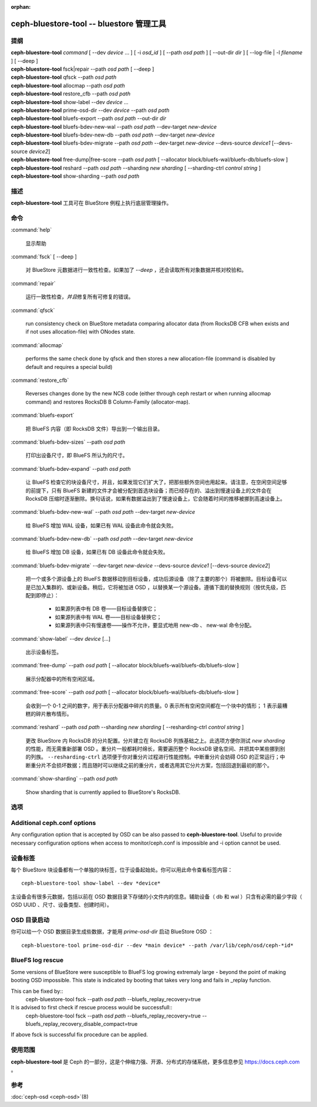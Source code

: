 :orphan:

===========================================
 ceph-bluestore-tool -- bluestore 管理工具
===========================================

.. program:: ceph-bluestore-tool

提纲
====

| **ceph-bluestore-tool** *command*
  [ --dev *device* ... ]
  [ -i *osd_id* ]
  [ --path *osd path* ]
  [ --out-dir *dir* ]
  [ --log-file | -l *filename* ]
  [ --deep ]
| **ceph-bluestore-tool** fsck|repair --path *osd path* [ --deep ]
| **ceph-bluestore-tool** qfsck       --path *osd path*
| **ceph-bluestore-tool** allocmap    --path *osd path*
| **ceph-bluestore-tool** restore_cfb --path *osd path*
| **ceph-bluestore-tool** show-label --dev *device* ...
| **ceph-bluestore-tool** prime-osd-dir --dev *device* --path *osd path*
| **ceph-bluestore-tool** bluefs-export --path *osd path* --out-dir *dir*
| **ceph-bluestore-tool** bluefs-bdev-new-wal --path *osd path* --dev-target *new-device*
| **ceph-bluestore-tool** bluefs-bdev-new-db --path *osd path* --dev-target *new-device*
| **ceph-bluestore-tool** bluefs-bdev-migrate --path *osd path* --dev-target *new-device* --devs-source *device1* [--devs-source *device2*]
| **ceph-bluestore-tool** free-dump|free-score --path *osd path* [ --allocator block/bluefs-wal/bluefs-db/bluefs-slow ]
| **ceph-bluestore-tool** reshard --path *osd path* --sharding *new sharding* [ --sharding-ctrl *control string* ]
| **ceph-bluestore-tool** show-sharding --path *osd path*


描述
====

**ceph-bluestore-tool** 工具可在 BlueStore 例程上执行\
底层管理操作。


命令
====

:command:`help`

   显示帮助

:command:`fsck` [ --deep ]

   对 BlueStore 元数据进行一致性检查。如果加了 *--deep* ，\
   还会读取所有对象数据并核对校验和。

:command:`repair`

   运行一致性检查，\ *并且*\ 修复所有可修复的错误。

:command:`qfsck`

   run consistency check on BlueStore metadata comparing allocator data (from RocksDB CFB when exists and if not uses allocation-file) with ONodes state.

:command:`allocmap`

   performs the same check done by qfsck and then stores a new allocation-file (command is disabled by default and requires a special build)

:command:`restore_cfb`

   Reverses changes done by the new NCB code (either through ceph restart or when running allocmap command) and restores RocksDB B Column-Family (allocator-map).

:command:`bluefs-export`

   把 BlueFS 内容（即 RocksDB 文件）导出到一个输出目录。

:command:`bluefs-bdev-sizes` --path *osd path*

   打印出设备尺寸，即 BlueFS 所认为的尺寸。

:command:`bluefs-bdev-expand` --path *osd path*

   让 BlueFS 检查它的块设备尺寸，并且，如果发现它们扩大了，把\
   那些额外空间也用起来。请注意，在空闲空间足够的前提下，只有
   BlueFS 新建的文件才会被分配到首选块设备；而已经存在的、溢出\
   到慢速设备上的文件会在 RocksDB 压缩时逐渐删除。换句话说，\
   如果有数据溢出到了慢速设备上，它会随着时间的推移被挪到\
   高速设备上。

:command:`bluefs-bdev-new-wal` --path *osd path* --dev-target *new-device*

   给 BlueFS 增加 WAL 设备，如果已有 WAL 设备此命令就会失败。

:command:`bluefs-bdev-new-db` --path *osd path* --dev-target *new-device*

   给 BlueFS 增加 DB 设备，如果已有 DB 设备此命令就会失败。
   
:command:`bluefs-bdev-migrate` --dev-target *new-device* --devs-source *device1* [--devs-source *device2*]

   把一个或多个源设备上的 BlueFS 数据移动到目标设备，成功后\
   源设备（除了主要的那个）将被删除。目标设备可以是已加入集群\
   的、或新设备。稍后，它将被加进 OSD ，以替换某一个源设备。\
   遵循下面的替换规则（按优先级，匹配到即停止）：

      - 如果源列表中有 DB 卷——目标设备替换它；
      - 如果源列表中有 WAL 卷——目标设备替换它；
      - 如果源列表中只有慢速卷——操作不允许，要显式地用
        new-db 、 new-wal 命令分配。

:command:`show-label` --dev *device* [...]

   出示设备标签。

:command:`free-dump` --path *osd path* [ --allocator block/bluefs-wal/bluefs-db/bluefs-slow ]

   展示分配器中的所有空闲区域。

:command:`free-score` --path *osd path* [ --allocator block/bluefs-wal/bluefs-db/bluefs-slow ]

   会收到一个 0-1 之间的数字，用于表示分配器中碎片的质量。\
   0 表示所有空闲空间都在一个块中的情形； 1 表示最糟糕的\
   碎片散布情形。

:command:`reshard` --path *osd path* --sharding *new sharding* [ --resharding-ctrl *control string* ]

   更改 BlueStore 内 RocksDB 的分片配置。分片建立在
   RocksDB 列族基础之上。此选项方便你测试 *new sharding* 的\
   性能，而无需重新部署 OSD 。重分片一般都耗时绵长，需要遍历\
   整个 RocksDB 键名空间、并把其中某些挪到别的列族。
   ``--resharding-ctrl`` 选项便于你对重分片过程进行性能控制。\
   中断重分片会妨碍 OSD 的正常运行；中断重分片不会损坏数据；\
   而且随时可以继续之前的重分片，或者选用其它分片方案，包括\
   回退到最初的那个。

:command:`show-sharding` --path *osd path*

   Show sharding that is currently applied to BlueStore's RocksDB.


选项
====

.. option:: --dev *device*

   把设备 *device* 加进涉及到的设备列表中。

.. option:: -i *osd_id*

   Operate as OSD *osd_id*. Connect to monitor for OSD specific options.
   If monitor is unavailable, add --no-mon-config to read from ceph.conf instead.

.. option:: --devs-source *device*

   把设备 *device* 加进迁移操作涉及到的源设备列表中。

.. option:: --dev-target *device*

   指定用于迁移操作或新增设备的目标设备 *device* ，以便新增
   DB/WAL 。

.. option:: --path *osd path*

   指定一个 osd 路径。大多数情况下，设备列表都是从 *osd path*
   里的符号链接推断出来的。通常比显式地用 --dev 指定几个设备\
   要简单些。

.. option:: --out-dir *dir*

   bluefs-export 的输出目录。

.. option:: -l, --log-file *log file*

   记录日志的文件

.. option:: --log-level *num*

   调试日志级别。默认是 30 （极其详细）， 20 是非常详细，
   10 是详细， 而 1 是不怎么详细。

.. option:: --deep

   深度洗刷、修复（读取并校验对象数据，而不只是元数据）

.. option:: --allocator *name*

   适用于 *free-dump* 和 *free-score* 操作。选择分配器。

.. option:: --resharding-ctrl *control string*

   提供了对重分片过程的控制手段，指示多久刷一次 RocksDB 递归器，\
   以及提交给 RocksDB 的批次应该是多大。选项格式为：
   <iterator_refresh_bytes>/<iterator_refresh_keys>/<batch_commit_bytes>/<batch_commit_keys>
   默认值： 10000000/10000/1000000/1000


Additional ceph.conf options
============================

Any configuration option that is accepted by OSD can be also passed to **ceph-bluestore-tool**.
Useful to provide necessary configuration options when access to monitor/ceph.conf is impossible and -i option cannot be used.


设备标签
========

每个 BlueStore 块设备都有一个单独的块标签，位于设备起始处。你\
可以用此命令查看标签内容： ::

  ceph-bluestore-tool show-label --dev *device*

主设备会有很多元数据，包括以前在 OSD 数据目录下存储的小文件内\
的信息。辅助设备（ db 和 wal ）只含有必需的最少字段（
OSD UUID 、尺寸、设备类型、创建时间）。


OSD 目录启动
============
.. OSD directory priming

你可以给一个 OSD 数据目录生成些数据，才能用 *prime-osd-dir*
启动 BlueStore OSD ： ::

  ceph-bluestore-tool prime-osd-dir --dev *main device* --path /var/lib/ceph/osd/ceph-*id*


BlueFS log rescue
=====================

Some versions of BlueStore were susceptible to BlueFS log growing extremaly large -
beyond the point of making booting OSD impossible. This state is indicated by
booting that takes very long and fails in _replay function.

This can be fixed by::
  ceph-bluestore-tool fsck --path *osd path* --bluefs_replay_recovery=true

It is advised to first check if rescue process would be successfull::
  ceph-bluestore-tool fsck --path *osd path* \
  --bluefs_replay_recovery=true --bluefs_replay_recovery_disable_compact=true

If above fsck is successful fix procedure can be applied.


使用范围
========

**ceph-bluestore-tool** 是 Ceph 的一部分，这是个伸缩力强、\
开源、分布式的存储系统，更多信息参见 https://docs.ceph.com 。


参考
====

:doc:`ceph-osd <ceph-osd>`\(8)
